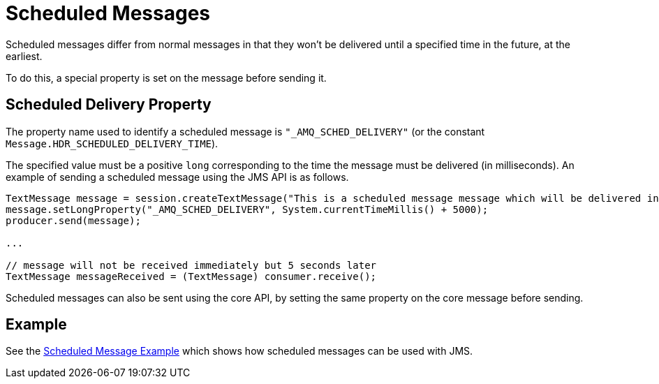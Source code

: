 = Scheduled Messages

Scheduled messages differ from normal messages in that they won't be delivered until a specified time in the future, at the earliest.

To do this, a special property is set on the message before sending it.

== Scheduled Delivery Property

The property name used to identify a scheduled message is `"_AMQ_SCHED_DELIVERY"` (or the constant `Message.HDR_SCHEDULED_DELIVERY_TIME`).

The specified value must be a positive `long` corresponding to the time the message must be delivered (in milliseconds).
An example of sending a scheduled message using the JMS API is as follows.

[,java]
----
TextMessage message = session.createTextMessage("This is a scheduled message message which will be delivered in 5 sec.");
message.setLongProperty("_AMQ_SCHED_DELIVERY", System.currentTimeMillis() + 5000);
producer.send(message);

...

// message will not be received immediately but 5 seconds later
TextMessage messageReceived = (TextMessage) consumer.receive();
----

Scheduled messages can also be sent using the core API, by setting the same property on the core message before sending.

== Example

See the xref:examples.adoc#scheduled-message[Scheduled Message Example] which shows how scheduled messages can be used with JMS.
